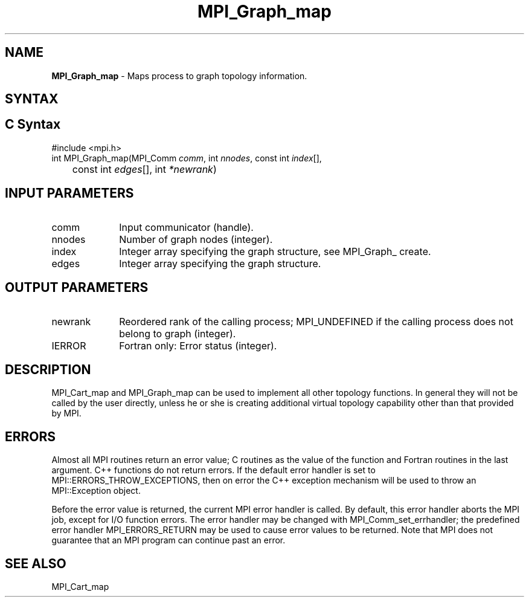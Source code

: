 .\" -*- nroff -*-
.\" Copyright 2013 Los Alamos National Security, LLC. All rights reserved.
.\" Copyright 2010 Cisco Systems, Inc.  All rights reserved.
.\" Copyright 2006-2008 Sun Microsystems, Inc.
.\" Copyright (c) 1996 Thinking Machines Corporation
.\" $COPYRIGHT$
.TH MPI_Graph_map 3 "Aug 22, 2018" "3.1.2" "Open MPI"
.SH NAME
\fBMPI_Graph_map \fP \- Maps process to graph topology information.

.SH SYNTAX
.ft R
.SH C Syntax
.nf
#include <mpi.h>
int MPI_Graph_map(MPI_Comm \fIcomm\fP, int\fI nnodes\fP, const int\fI index\fP[],
	const int\fI edges\fP[], int\fI *newrank\fP)

.fi
.SH INPUT PARAMETERS
.ft R
.TP 1i
comm
Input communicator (handle).
.TP 1i
nnodes
Number of graph nodes (integer).
.TP 1i
index
Integer array specifying the graph structure, see  MPI_Graph_ create.
.TP 1i
edges
Integer array specifying the graph structure.

.SH OUTPUT PARAMETERS
.ft R
.TP 1i
newrank
Reordered rank of the calling process; MPI_UNDEFINED if the calling process does not belong to graph (integer).
.ft R
.TP 1i
IERROR
Fortran only: Error status (integer).

.SH DESCRIPTION
.ft R
MPI_Cart_map and MPI_Graph_map can be used to implement all other topology
functions. In general they will not be called by the user directly, unless he or she is creating additional virtual topology capability other than that provided by MPI.

.SH ERRORS
Almost all MPI routines return an error value; C routines as the value of the function and Fortran routines in the last argument. C++ functions do not return errors. If the default error handler is set to MPI::ERRORS_THROW_EXCEPTIONS, then on error the C++ exception mechanism will be used to throw an MPI::Exception object.
.sp
Before the error value is returned, the current MPI error handler is
called. By default, this error handler aborts the MPI job, except for I/O function errors. The error handler may be changed with MPI_Comm_set_errhandler; the predefined error handler MPI_ERRORS_RETURN may be used to cause error values to be returned. Note that MPI does not guarantee that an MPI program can continue past an error.

.SH SEE ALSO
.sp
MPI_Cart_map

